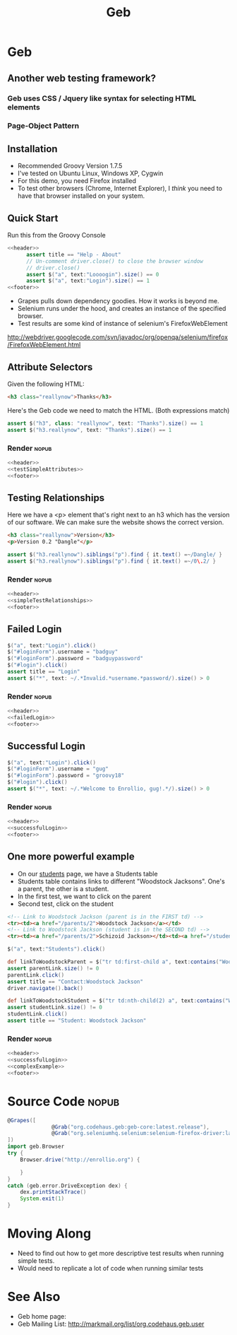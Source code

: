 #+EXPORT_EXCLUDE_TAGS: nopub
#+TITLE:Geb

* Geb
** Another web testing framework?
*** Geb uses CSS / Jquery like syntax for selecting HTML elements


*** Page-Object Pattern
** Installation
- Recommended Groovy Version 1.7.5
- I've tested on Ubuntu Linux, Windows XP, Cygwin
- For this demo, you need Firefox installed
- To test other browsers (Chrome, Internet Explorer), I /think/ you
  need to have that browser installed on your system.
** Quick Start
Run this from the Groovy Console
:PROPERTIES:
:ID: a46d05d4-6d01-494d-833d-7245ccf530b9
:END:
#+begin_src groovy :tangle simpleTest.groovy :noweb yes
  <<header>>  
        assert title == "Help - About"
        // Un-comment driver.close() to close the browser window
        // driver.close()  
        assert $("a", text:"Loooogin").size() == 0
        assert $("a", text:"Login").size() == 1
  <<footer>>
#+end_src

- Grapes pulls down dependency goodies.  How it works is beyond me.
- Selenium runs under the hood, and creates an instance of the specified browser.
- Test results are some kind of instance of selenium's FirefoxWebElement
http://webdriver.googlecode.com/svn/javadoc/org/openqa/selenium/firefox/FirefoxWebElement.html

** Attribute Selectors
:PROPERTIES:
:ID: 56d305d5-f9a0-4d8b-bdf4-2ef7e139d86a
:END:
Given the following HTML:

#+begin_src html
<h3 class="reallynow">Thanks</h3>
#+end_src

Here's the Geb code we need to match the HTML.  (Both expressions match)
#+srcname: testSimpleAttributes
#+begin_src groovy
    assert $("h3", class: "reallynow", text: "Thanks").size() == 1
    assert $("h3.reallynow", text: "Thanks").size() == 1
#+end_src
*** Render :nopub:
:PROPERTIES:
:ID: bf607f74-3e8c-425d-996d-4bb8a667214a
:END:
#+begin_src groovy :tangle testSimpleAttributes.groovy :noweb tangle
<<header>>
<<testSimpleAttributes>>
<<footer>>
#+end_src

** Testing Relationships
:PROPERTIES:
:ID: 242aa226-c2a5-40eb-9fe0-8b3c78d9f636
:END:
Here we have a <p> element that's right next to an h3 which has the
version of our software.  We can make sure the website shows the
correct version.

#+begin_src html
<h3 class="reallynow">Version</h3>
<p>Version 0.2 "Dangle"</p>
#+end_src

#+srcname: simpleTestRelationships
#+begin_src groovy
assert $("h3.reallynow").siblings("p").find { it.text() =~/Dangle/ }
assert $("h3.reallynow").siblings("p").find { it.text() =~/0\.2/ }
#+end_src
*** Render :nopub:
:PROPERTIES:
:ID: bf607f74-3e8c-425d-996d-4bb8a667214a
:END:
#+begin_src groovy :tangle testSimpleRelationship.groovy :noweb tangle
<<header>>
<<simpleTestRelationships>>
<<footer>>
#+end_src
** Failed Login
:PROPERTIES:
:ID: a9ea7c49-5935-4f45-87df-040696a8390d
:END:
#+srcname: failedLogin
#+begin_src groovy
$("a", text:"Login").click()
$("#loginForm").username = "badguy"
$("#loginForm").password = "badguypassword"
$("#login").click()
assert title == "Login"
assert $("*", text: ~/.*Invalid.*username.*password/).size() > 0
#+end_src
*** Render :nopub:
:PROPERTIES:
:ID: 6459a426-c5e3-4b1d-bab7-15a98f5acd7a
:END:
#+begin_src groovy :tangle testFailedLogin.groovy :noweb tangle
<<header>>
<<failedLogin>>
<<footer>>
#+end_src
** Successful Login
:PROPERTIES:
:ID: 87777828-2f37-46d9-b183-fa837a521e38
:END:
#+srcname: successfulLogin
#+begin_src groovy
    $("a", text:"Login").click()
    $("#loginForm").username = "gug"
    $("#loginForm").password = "groovy18"
    $("#login").click()
    assert $("*", text: ~/.*Welcome to Enrollio, gug!.*/).size() > 0
#+end_src
*** Render :nopub:
:PROPERTIES:
:ID: bdaed8a7-2fd7-452a-8045-123316ed4248
:END:
#+begin_src groovy :tangle testLoginSuccess.groovy :noweb tangle
<<header>>
<<successfulLogin>>
<<footer>>
#+end_src

** One more powerful example

- On our [[file:static/students.html][students]] page, we have a Students table
- Students table contains links to different "Woodstock Jacksons".  One's a parent, the other is a student.
- In the first test, we want to click on the parent
- Second test, click on the student

#+begin_src html
<!-- Link to Woodstock Jackson (parent is in the FIRST td) -->
<tr><td><a href="/parents/2">Woodstock Jackson</a></td>
<!-- Link to Woodstock Jackson (student is in the SECOND td) -->
<tr><td><a href="/parents/2">Schizoid Jackson></td><td><a href="/students/2">Woodstock Jackson</a>
#+end_src
#+srcname:complexExample
#+begin_src groovy
        $("a", text:"Students").click()

        def linkToWoodstockParent = $("tr td:first-child a", text:contains("Woodstock Jackson"))
        assert parentLink.size() != 0
        parentLink.click()
        assert title == "Contact:Woodstock Jackson"
        driver.navigate().back()

        def linkToWoodstockStudent = $("tr td:nth-child(2) a", text:contains("Woodstock Jackson"))
        assert studentLink.size() != 0
        studentLink.click()
        assert title == "Student: Woodstock Jackson"
#+end_src
*** Render :nopub:
:PROPERTIES:
:ID: 125a917b-49b5-4d98-8cf9-88d9fbe4bdab
:END:
#+begin_src groovy :tangle testComplexExample.groovy :noweb tangle
<<header>>
<<successfulLogin>>
<<complexExample>>
<<footer>>
#+end_src
* Source Code                                                   :nopub:
:PROPERTIES:
:ID: df2c04db-2a1f-40d7-9884-f44886a25ede
:END:
#+srcname: header
#+begin_src groovy
@Grapes([
              @Grab("org.codehaus.geb:geb-core:latest.release"),
              @Grab("org.seleniumhq.selenium:selenium-firefox-driver:latest.release")
])
import geb.Browser
try {
    Browser.drive("http://enrollio.org") {
#+end_src

#+srcname: footer
#+begin_src groovy
    }
}
catch (geb.error.DriveException dex) { 
    dex.printStackTrace() 
    System.exit(1)
}
#+end_src
* Moving Along
- Need to find out how to get more descriptive test results when running simple tests.
- Would need to replicate a lot of code when running similar tests

* See Also
- Geb home page:
- Geb Mailing List: http://markmail.org/list/org.codehaus.geb.user
